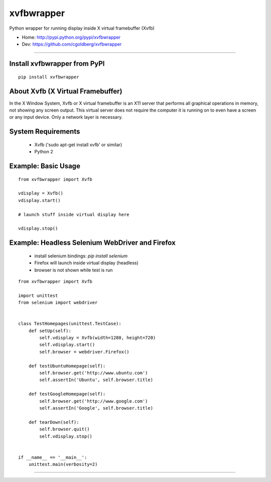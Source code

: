 ===============
    xvfbwrapper
===============

Python wrapper for running display inside X virtual framebuffer (Xvfb)

* Home: http://pypi.python.org/pypi/xvfbwrapper
* Dev: https://github.com/cgoldberg/xvfbwrapper

----

*********************************
    Install xvfbwrapper from PyPI
*********************************

::
    
    pip install xvfbwrapper


**************************************
    About Xvfb (X Virtual Framebuffer)
**************************************

In the X Window System, Xvfb or X virtual framebuffer is an X11 server that performs all graphical operations in memory, not showing any screen output. This virtual server does not require the computer it is running on to even have a screen or any input device. Only a network layer is necessary.

***********************
    System Requirements
***********************

  * Xvfb ('sudo apt-get install xvfb' or similar)
  * Python 2

************************
    Example: Basic Usage
************************

::
    
    from xvfbwrapper import Xvfb

    vdisplay = Xvfb()
    vdisplay.start()
    
    # launch stuff inside virtual display here

    vdisplay.stop()

****************************************************
    Example: Headless Selenium WebDriver and Firefox
****************************************************
  * install selenium bindings: `pip install selenium`
  * Firefox will launch inside virtual display (headless)
  * browser is not shown while test is run

::

    from xvfbwrapper import Xvfb

    import unittest
    from selenium import webdriver


    class TestHomepages(unittest.TestCase):
        def setUp(self):
            self.vdisplay = Xvfb(width=1280, height=720)
            self.vdisplay.start()
            self.browser = webdriver.Firefox()
            
        def testUbuntuHomepage(self):
            self.browser.get('http://www.ubuntu.com')
            self.assertIn('Ubuntu', self.browser.title)
            
        def testGoogleHomepage(self):
            self.browser.get('http://www.google.com')
            self.assertIn('Google', self.browser.title)
            
        def tearDown(self):
            self.browser.quit()
            self.vdisplay.stop()


    if __name__ == '__main__':
        unittest.main(verbosity=2)

----

